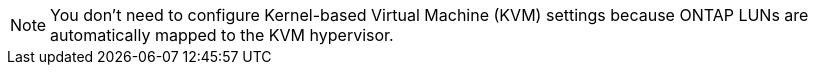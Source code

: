 NOTE: You don't need to configure Kernel-based Virtual Machine (KVM) settings because ONTAP LUNs are automatically mapped to the KVM hypervisor.